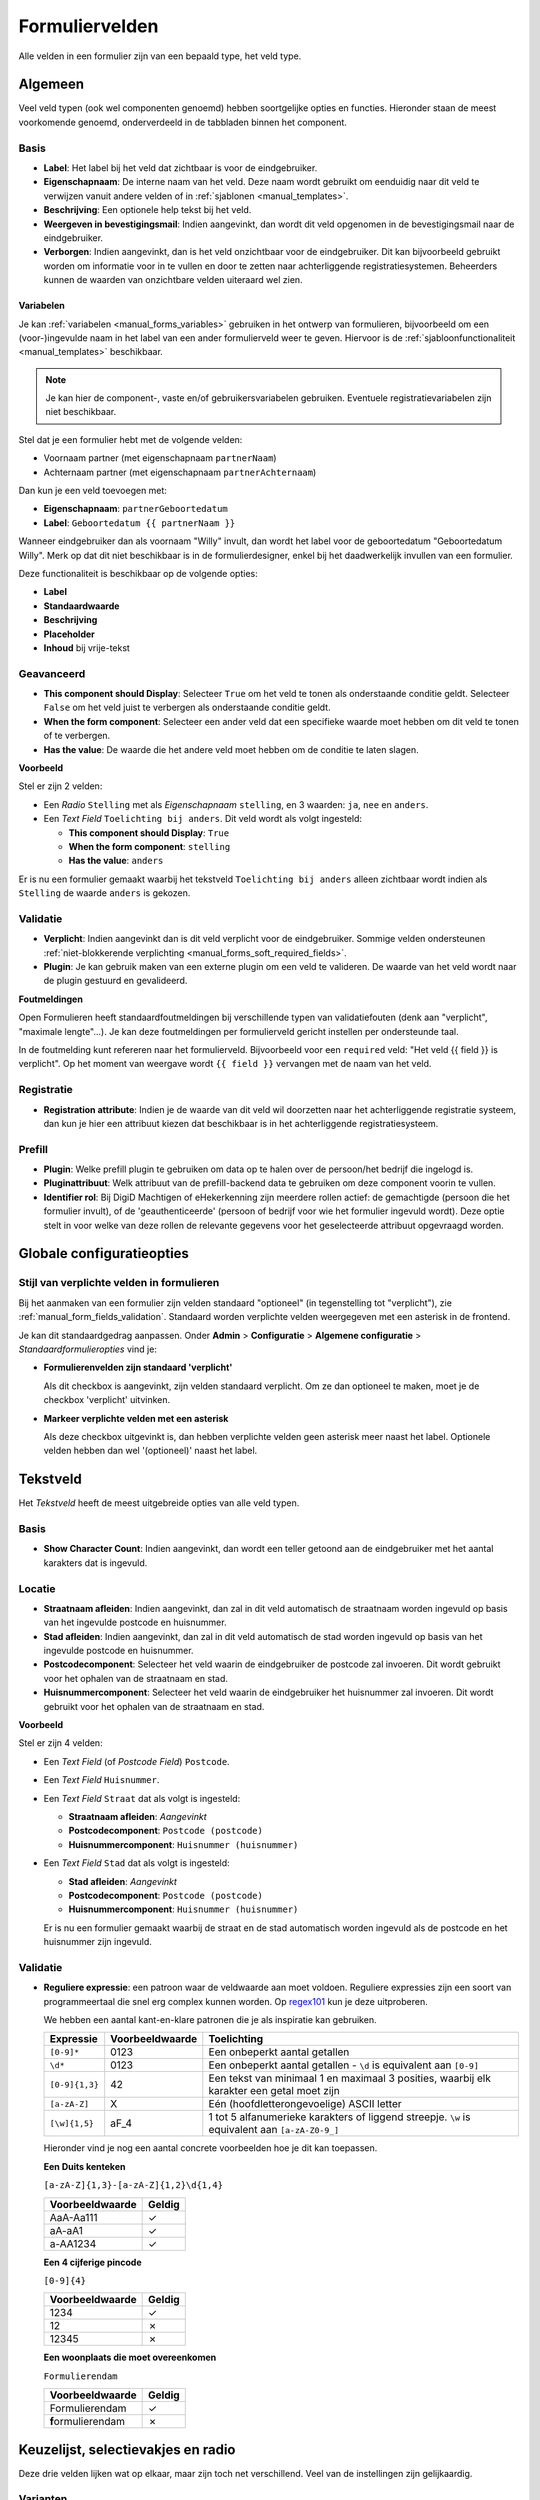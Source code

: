 .. _manual_form_fields:

===============
Formuliervelden
===============

Alle velden in een formulier zijn van een bepaald type, het veld type.

Algemeen
========

Veel veld typen (ook wel componenten genoemd) hebben soortgelijke opties en
functies. Hieronder staan de meest voorkomende genoemd, onderverdeeld in de
tabbladen binnen het component.

Basis
-----

* **Label**: Het label bij het veld dat zichtbaar is voor de eindgebruiker.
* **Eigenschapnaam**: De interne naam van het veld. Deze naam wordt gebruikt om
  eenduidig naar dit veld te verwijzen vanuit andere velden of in
  :ref:`sjablonen <manual_templates>`.
* **Beschrijving**: Een optionele help tekst bij het veld.
* **Weergeven in bevestigingsmail**: Indien aangevinkt, dan wordt dit veld opgenomen in de
  bevestigingsmail naar de eindgebruiker.
* **Verborgen**: Indien aangevinkt, dan is het veld onzichtbaar voor de
  eindgebruiker. Dit kan bijvoorbeeld gebruikt worden om informatie voor in te
  vullen en door te zetten naar achterliggende registratiesystemen. Beheerders
  kunnen de waarden van onzichtbare velden uiteraard wel zien.

.. _manual_forms_form_fields_variables_usage:

Variabelen
~~~~~~~~~~

Je kan :ref:`variabelen <manual_forms_variables>` gebruiken in het ontwerp van
formulieren, bijvoorbeeld om een (voor-)ingevulde naam in het label van een ander
formulierveld weer te geven. Hiervoor is de
:ref:`sjabloonfunctionaliteit <manual_templates>` beschikbaar.

.. note::

    Je kan hier de component-, vaste en/of gebruikersvariabelen gebruiken. Eventuele
    registratievariabelen zijn niet beschikbaar.

Stel dat je een formulier hebt met de volgende velden:

* Voornaam partner (met eigenschapnaam ``partnerNaam``)
* Achternaam partner (met eigenschapnaam ``partnerAchternaam``)

Dan kun je een veld toevoegen met:

* **Eigenschapnaam**: ``partnerGeboortedatum``
* **Label**: ``Geboortedatum {{ partnerNaam }}``

.. image:: _assets/form_field_template_variables.png
    :width: 100%

Wanneer eindgebruiker dan als voornaam "Willy" invult, dan wordt het label voor de
geboortedatum "Geboortedatum Willy". Merk op dat dit niet beschikbaar is in de
formulierdesigner, enkel bij het daadwerkelijk invullen van een formulier.

Deze functionaliteit is beschikbaar op de volgende opties:

* **Label**
* **Standaardwaarde**
* **Beschrijving**
* **Placeholder**
* **Inhoud** bij vrije-tekst

Geavanceerd
-----------

* **This component should Display**: Selecteer ``True`` om het veld te tonen als
  onderstaande conditie geldt. Selecteer ``False`` om het veld juist te
  verbergen als onderstaande conditie geldt.
* **When the form component**: Selecteer een ander veld dat een specifieke
  waarde moet hebben om dit veld te tonen of te verbergen.
* **Has the value**: De waarde die het andere veld moet hebben om de conditie te
  laten slagen.

**Voorbeeld**

Stel er zijn 2 velden:

* Een *Radio* ``Stelling`` met als *Eigenschapnaam* ``stelling``, en 3 waarden:
  ``ja``, ``nee`` en ``anders``.
* Een *Text Field* ``Toelichting bij anders``. Dit veld wordt als volgt
  ingesteld:

  * **This component should Display**: ``True``
  * **When the form component**: ``stelling``
  * **Has the value**: ``anders``

Er is nu een formulier gemaakt waarbij het tekstveld ``Toelichting bij anders``
alleen zichtbaar wordt indien als ``Stelling`` de waarde ``anders`` is gekozen.

.. image:: _assets/form_field_advanced_0.png
    :width: 49%

.. image:: _assets/form_field_advanced_1.png
    :width: 49%


.. _manual_form_fields_validation:

Validatie
---------

* **Verplicht**: Indien aangevinkt dan is dit veld verplicht voor de
  eindgebruiker. Sommige velden ondersteunen :ref:`niet-blokkerende verplichting <manual_forms_soft_required_fields>`.

* **Plugin**: Je kan gebruik maken van een externe plugin om een veld te
  valideren. De waarde van het veld wordt naar de plugin gestuurd en
  gevalideerd.

**Foutmeldingen**

Open Formulieren heeft standaardfoutmeldingen bij verschillende typen van
validatiefouten (denk aan "verplicht", "maximale lengte"...). Je kan deze foutmeldingen
per formulierveld gericht instellen per ondersteunde taal.

In de foutmelding kunt refereren naar het formulierveld. Bijvoorbeeld voor een
``required`` veld: "Het veld {{ field }} is verplicht". Op het moment van weergave wordt
``{{ field }}`` vervangen met de naam van het veld.

Registratie
-----------

* **Registration attribute**: Indien je de waarde van dit veld wil doorzetten
  naar het achterliggende registratie systeem, dan kun je hier een attribuut
  kiezen dat beschikbaar is in het achterliggende registratiesysteem.

Prefill
-------

* **Plugin**: Welke prefill plugin te gebruiken om data op te halen over de persoon/het bedrijf die ingelogd is.
* **Pluginattribuut**: Welk attribuut van de prefill-backend data te gebruiken om deze component voorin te vullen.
* **Identifier rol**: Bij DigiD Machtigen of eHekerkenning zijn meerdere rollen actief: de gemachtigde (persoon die het
  formulier invult), of de 'geauthenticeerde' (persoon of bedrijf voor wie het formulier ingevuld wordt). Deze optie stelt in
  voor welke van deze rollen de relevante gegevens voor het geselecteerde attribuut opgevraagd worden.


Globale configuratieopties
==========================

Stijl van verplichte velden in formulieren
------------------------------------------

Bij het aanmaken van een formulier zijn velden standaard "optioneel" (in tegenstelling
tot "verplicht"), zie :ref:`manual_form_fields_validation`. Standaard worden verplichte
velden weergegeven met een asterisk in de frontend.

Je kan dit standaardgedrag aanpassen. Onder **Admin** > **Configuratie** >
**Algemene configuratie** > *Standaardformulieropties* vind je:

* **Formulierenvelden zijn standaard 'verplicht'**

  Als dit checkbox is aangevinkt, zijn velden standaard verplicht. Om ze dan optioneel
  te maken, moet je de checkbox 'verplicht' uitvinken.

* **Markeer verplichte velden met een asterisk**

  Als deze checkbox uitgevinkt is, dan hebben verplichte velden geen asterisk meer
  naast het label. Optionele velden hebben dan wel '(optioneel)' naast het label.


Tekstveld
=========

Het *Tekstveld* heeft de meest uitgebreide opties van alle veld typen.

Basis
-----

* **Show Character Count**: Indien aangevinkt, dan wordt een teller getoond aan
  de eindgebruiker met het aantal karakters dat is ingevuld.

Locatie
-------

* **Straatnaam afleiden**: Indien aangevinkt, dan zal in dit veld automatisch de
  straatnaam worden ingevuld op basis van het ingevulde postcode en huisnummer.
* **Stad afleiden**: Indien aangevinkt, dan zal in dit veld automatisch de
  stad worden ingevuld op basis van het ingevulde postcode en huisnummer.
* **Postcodecomponent**: Selecteer het veld waarin de eindgebruiker de postcode
  zal invoeren. Dit wordt gebruikt voor het ophalen van de straatnaam en stad.
* **Huisnummercomponent**: Selecteer het veld waarin de eindgebruiker het
  huisnummer zal invoeren. Dit wordt gebruikt voor het ophalen van de straatnaam
  en stad.

**Voorbeeld**

Stel er zijn 4 velden:

* Een *Text Field* (of *Postcode Field*) ``Postcode``.
* Een *Text Field* ``Huisnummer``.
* Een *Text Field* ``Straat`` dat als volgt is ingesteld:

  * **Straatnaam afleiden**: *Aangevinkt*
  * **Postcodecomponent**: ``Postcode (postcode)``
  * **Huisnummercomponent**: ``Huisnummer (huisnummer)``

* Een *Text Field* ``Stad`` dat als volgt is ingesteld:

  * **Stad afleiden**: *Aangevinkt*
  * **Postcodecomponent**: ``Postcode (postcode)``
  * **Huisnummercomponent**: ``Huisnummer (huisnummer)``

  Er is nu een formulier gemaakt waarbij de straat en de stad automatisch worden
  ingevuld als de postcode en het huisnummer zijn ingevuld.

Validatie
---------

* **Reguliere expressie**: een patroon waar de veldwaarde aan moet voldoen. Reguliere
  expressies zijn een soort van programmeertaal die snel erg complex kunnen worden. Op
  regex101_ kun je deze uitproberen.

  We hebben een aantal kant-en-klare patronen die je als inspiratie kan gebruiken.

  ================ ===================== ===============================================
  Expressie        Voorbeeldwaarde       Toelichting
  ================ ===================== ===============================================
  ``[0-9]*``       0123                  Een onbeperkt aantal getallen
  ``\d*``          0123                  Een onbeperkt aantal getallen - ``\d`` is
                                         equivalent aan ``[0-9]``
  ``[0-9]{1,3}``   42                    Een tekst van minimaal 1 en maximaal 3
                                         posities, waarbij elk karakter een getal moet
                                         zijn
  ``[a-zA-Z]``     X                     Eén (hoofdletterongevoelige) ASCII letter
  ``[\w]{1,5}``    aF\_4                 1 tot 5 alfanumerieke karakters of liggend
                                         streepje. ``\w`` is equivalent aan
                                         ``[a-zA-Z0-9_]``
  ================ ===================== ===============================================

  Hieronder vind je nog een aantal concrete voorbeelden hoe je dit kan toepassen.


  **Een Duits kenteken**

  ``[a-zA-Z]{1,3}-[a-zA-Z]{1,2}\d{1,4}``

  ==================    =====================
  Voorbeeldwaarde       Geldig
  ==================    =====================
  AaA-Aa111             ✓
  aA-aA1                ✓
  a-AA1234              ✓
  ==================    =====================

  **Een 4 cijferige pincode**

  ``[0-9]{4}``

  ==================    =====================
  Voorbeeldwaarde       Geldig
  ==================    =====================
  1234                  ✓
  12                    ✗
  12345                 ✗
  ==================    =====================

  **Een woonplaats die moet overeenkomen**

  ``Formulierendam``

  ===================   =====================
  Voorbeeldwaarde       Geldig
  ===================   =====================
  Formulierendam        ✓
  **f**\ormulierendam   ✗
  ===================   =====================


.. _regex101: https://regex101.com/

Keuzelijst, selectievakjes en radio
===================================

Deze drie velden lijken wat op elkaar, maar zijn toch net verschillend. Veel van de
instellingen zijn gelijkaardig.

Varianten
---------

Keuzelijst
  In een keuzelijst heeft de gebruiker een dropdown waar één of meerdere opties
  geselecteerd kunnen worden. Er is een zoekveld om grote hoeveelheden opties te
  filteren.

Selectievakjes
  Bij selectievakjes kan de gebruiker één of meerdere opties aanvinken. De volledige
  lijst van opties wordt getoond.

Radio
  De gebruiker kan slechts één optie kiezen in de lijst van opties. De volledige lijst
  wordt getoond.

Basis
-----

* **Keuzeopties**: de formulierbouwer moet een lijst van opties opgeven waaruit de
  gebruiker kan kiezen. Er zijn drie manieren om deze lijst te definiëren:

  * "Handmatig opvoeren"

    * **Waarden**: Hier voer je de lijst van beschikbare opties op. De kolom ``Label`` dient
      voor de weergave van de optie, en de kolom ``Waarde`` bevat de systeemwaarde. Indien
      je dit veld verder verwerkt, dan moet je de systeemwaarde gebruiken voor vergelijkingen.

      .. note:: Het is niet mogelijk om een lege systeemwaarde op te voeren. Indien je een
         lege optie wil aanbieden in combinatie met een niet-lege standaardwaarde, dan
         dien je hiervoor expliciet een optie op te voeren. Als systeemwaarde kan je
         bijvoorbeeld ``-`` gebruiken. Als weergave kan je bijvoorbeeld ``-------`` of
         ``- geen keuze -`` gebruiken.

  * "Gebruik variabele" (zie :ref:`Formulier met dynamische opties <example_logic_dynamic_options>`)
  * "Referentielijsten-API"

    * **Service**: een beheerder dient de :ref:`service <configuration_general_external_services>`
      voor de `referentielijsten API <https://referentielijsten-api.readthedocs.io/>`_
      beschikbaar te maken, en daarna kan je deze hier selecteren.

    * **Tabelcode**: nadat een service geselecteerd is, zie je hier de beschikbare
      tabellen. Selecteer een tabel, en de voorvertoning toont een live voorbeeld van
      de resulterende opties.

Gezinsleden
===========

De *Gezinsledenscomponent* toont de namen van alle gezinsleden (partners en/of kinderen) als selectievakjes.
Gezinsleden zonder BSN **worden niet getoond**.
De waarden die naar de registratie backend worden gestuurd zijn de BSNs.

De gegevens voor de gezinsleden worden opgehaald van Haal Centraal BRP Personen Bevragen of StUF-BG. Dit kan in de Admin
worden geconfigureerd onder **Miscellaneous** > **Familieleden typeconfiguratie**.

In de component zelf kun je kiezen of de informatie van de partners, de kinderen of allebei moeten opgehaald worden.

Herhalende Groepen
==================

Bekende problemen
-----------------

#. De componenten binnen een herhalende groep mogen niet dezelfde eigenschapsnaam hebben als de componenten buiten de
   herhalende groep of als de componenten in andere formulierstappen.

   Als eigenschapsnamen gedupliceerd zijn, dan kan Open Formulieren de bijlagen niet correct aan de inzending koppelen.

   Om deze situatie te vermijden is er een tijdelijke oplossing ingevoerd die dubbele eigenschapsnamen blokkeert.

#. Het automatisch invullen van straatnaam / stad in tekstvelden werkt niet binnen een herhalende groep (`#2656 <https://github.com/open-formulieren/open-forms/issues/2656>`_).
#. Het is niet mogelijk om backend-logica toe te passen op elementen binnen een herhalende groep (`#2441 <https://github.com/open-formulieren/open-forms/issues/2441>`_).

